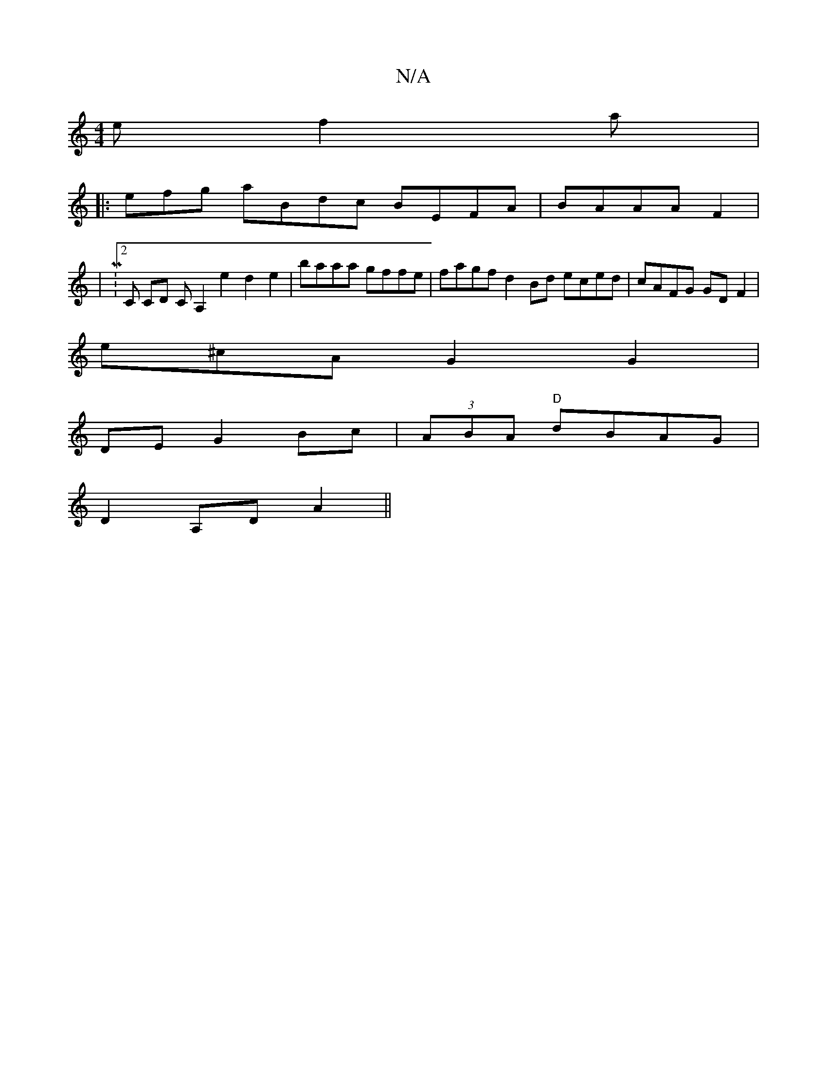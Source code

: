X:1
T:N/A
M:4/4
R:N/A
K:Cmajor
e f2a|
|:efg aBdc BEFA | BAAA F2|
|M:2C CD CA,2 e2 d2 e2|baaa gffe | fagf d2Bd eced|cAFG GD F2|
e^cA G2G2 |
DE G2 Bc | (3ABA "D"dBAG|
D2 A,D A2 ||

"emg gdB | A2 cd AA3d |
A4 G2 G2d|cAed AAGF|
A3BG GF
